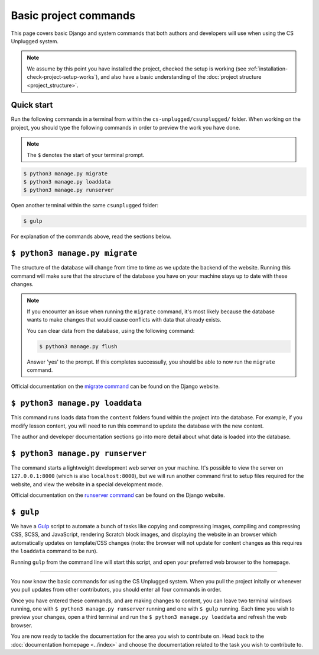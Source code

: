 Basic project commands
##############################################################################

This page covers basic Django and system commands that both authors and
developers will use when using the CS Unplugged system.

.. note::

  We assume by this point you have installed the project, checked the
  setup is working (see :ref:`installation-check-project-setup-works`),
  and also have a basic understanding of the
  :doc:`project structure <project_structure>`.

Quick start
==============================================================================

Run the following commands in a terminal from within the
``cs-unplugged/csunplugged/`` folder.
When working on the project, you should type the following commands in order
to preview the work you have done.

.. note::

  The ``$`` denotes the start of your terminal prompt.

.. code-block:: bash

  $ python3 manage.py migrate
  $ python3 manage.py loaddata
  $ python3 manage.py runserver

Open another terminal within the same ``csunplugged`` folder:

.. code-block:: bash

  $ gulp

For explanation of the commands above, read the sections below.

.. _command-manage-migrate:

``$ python3 manage.py migrate``
==============================================================================

The structure of the database will change from time to time as we update the
backend of the website.
Running this command will make sure that the structure of the database you
have on your machine stays up to date with these changes.

.. note::

  If you encounter an issue when running the ``migrate`` command, it's most
  likely because the database wants to make changes that would cause conflicts
  with data that already exists.

  You can clear data from the database, using the following command:

  .. code-block:: bash

    $ python3 manage.py flush

  Answer 'yes' to the prompt. If this completes successully, you should be
  able to now run the ``migrate`` command.

Official documentation on the `migrate command`_ can be found on the Django
website.

.. _command-manage-loaddata:

``$ python3 manage.py loaddata``
==============================================================================

This command runs loads data from the ``content`` folders found within the
project into the database. For example, if you modify lesson content, you
will need to run this command to update the database with the new content.

The author and developer documentation sections go into more detail about
what data is loaded into the database.

.. _command-manage-runserver:

``$ python3 manage.py runserver``
==============================================================================

The command starts a lightweight development web server on your machine. It's
possible to view the server on ``127.0.0.1:8000`` (which is also
``localhost:8000``), but we will run another command first to setup files
required for the website, and view the website in a special development mode.

Official documentation on the `runserver command`_ can be found on the Django
website.

.. _command-gulp:

``$ gulp``
==============================================================================

We have a `Gulp`_ script to automate a bunch of tasks like copying and
compressing images, compiling and compressing CSS, SCSS, and JavaScript,
rendering Scratch block images, and displaying the website in an browser which
automatically updates on template/CSS changes (note: the browser will not
update for content changes as this requires the ``loaddata`` command to be
run).

Running ``gulp`` from the command line will start this script, and open your
preferred web browser to the homepage.

-----------------------------------------------------------------------------

You now know the basic commands for using the CS Unplugged system.
When you pull the project initally or whenever you pull updates from other
contributors, you should enter all four commands in order.

Once you have entered these commands, and are making changes to content, you
can leave two terminal windows running, one with ``$ python3 manage.py runserver``
running and one with ``$ gulp`` running.
Each time you wish to preview your changes, open a third terminal and run the
``$ python3 manage.py loaddata`` and refresh the web browser.

You are now ready to tackle the documentation for the area you wish to
contribute on.
Head back to the :doc:`documentation homepage <../index>` and choose the documentation related
to the task you wish to contribute to.

.. _migrate command: https://docs.djangoproject.com/en/dev/ref/django-admin/#migrate:
.. _runserver command: https://docs.djangoproject.com/en/dev/ref/django-admin/#runserver
.. _Gulp: http://gulpjs.com/
